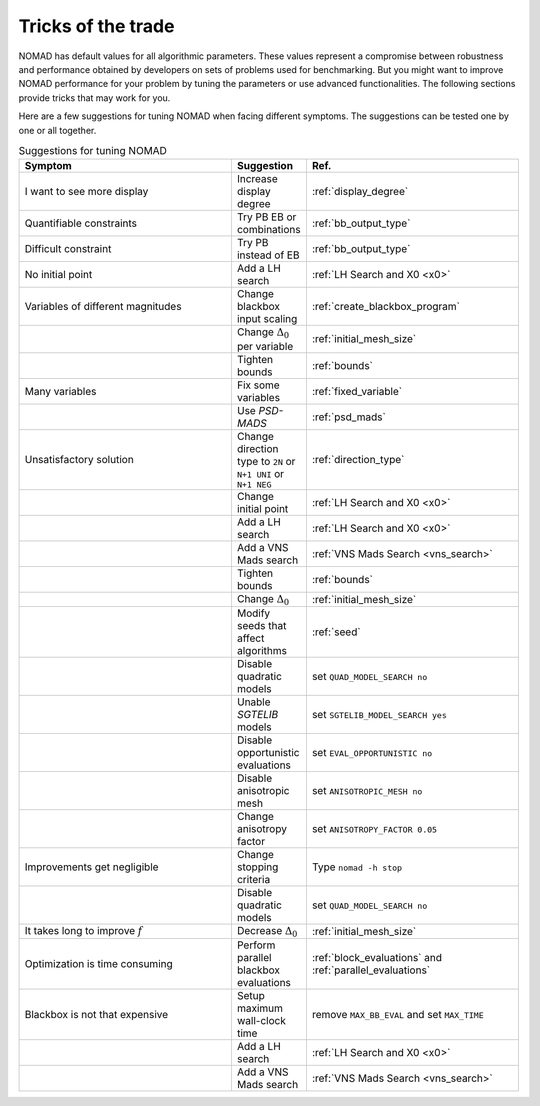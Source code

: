 .. _tricks_of_the_trade:

Tricks of the trade
===================

NOMAD has default values for all algorithmic parameters. These values represent a compromise between robustness and performance obtained by developers on sets of problems used for benchmarking. But you might want to improve NOMAD performance for your problem by tuning the parameters or use advanced functionalities. The following sections provide tricks that may work for you.

Here are a few suggestions for tuning NOMAD when facing different symptoms. The suggestions can be tested one by one or all together.

.. csv-table:: Suggestions for tuning NOMAD
   :header: "Symptom", "Suggestion", "Ref."
   :widths: 20,7,20

   I want to see more display ,	Increase display degree , :ref:`display_degree`
   Quantifiable constraints	,	Try PB  EB or combinations , :ref:`bb_output_type`
   Difficult constraint , Try PB instead of EB , :ref:`bb_output_type`
   No initial point		,	 	Add a LH search , :ref:`LH Search and X0 <x0>`
   Variables of different magnitudes , 	Change blackbox input scaling	, :ref:`create_blackbox_program`
   " ", Change :math:`\Delta_0` per variable , :ref:`initial_mesh_size`
   " ",	Tighten bounds , :ref:`bounds`
   Many variables ,	Fix some variables  , :ref:`fixed_variable`
   " ",	Use *PSD-MADS*  , :ref:`psd_mads`
   Unsatisfactory solution ,	Change direction type to ``2N`` or ``N+1 UNI`` or ``N+1 NEG`` , :ref:`direction_type`
   " ", 	Change initial point , :ref:`LH Search and X0 <x0>`
   " ", 	Add a LH search , :ref:`LH Search and X0 <x0>`
   " ", 	Add a VNS Mads search , :ref:`VNS Mads Search <vns_search>`
   " ", 	Tighten bounds , :ref:`bounds`
   " ", 	Change :math:`\Delta_0` , :ref:`initial_mesh_size`
   " ", 	Modify seeds that affect algorithms , :ref:`seed`
   " ", 	Disable quadratic models , set ``QUAD_MODEL_SEARCH no``
   " ", 	Unable *SGTELIB* models , set ``SGTELIB_MODEL_SEARCH yes``
   " ",   Disable opportunistic evaluations, set ``EVAL_OPPORTUNISTIC no``
   " ",  Disable anisotropic mesh , set ``ANISOTROPIC_MESH no``
   " ",  Change anisotropy factor , set ``ANISOTROPY_FACTOR 0.05``
   Improvements get negligible ,	Change stopping criteria	, Type ``nomad -h stop``
   " ",	Disable quadratic models  , set ``QUAD_MODEL_SEARCH no``
   It takes long to improve :math:`f` ,	Decrease :math:`\Delta_0` , :ref:`initial_mesh_size`
   Optimization is time consuming	, 	Perform parallel blackbox evaluations , :ref:`block_evaluations` and :ref:`parallel_evaluations`
   Blackbox is not that expensive		, Setup maximum wall-clock time , remove ``MAX_BB_EVAL`` and set ``MAX_TIME``
   " ", 	Add a LH search , :ref:`LH Search and X0 <x0>`
   " ", 	Add a VNS Mads search , :ref:`VNS Mads Search <vns_search>`
